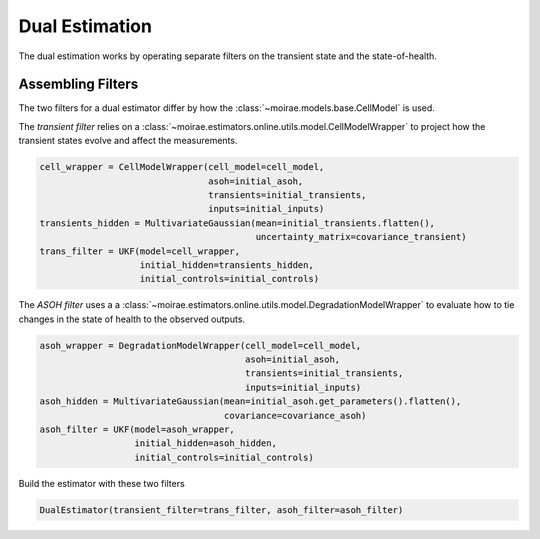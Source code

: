 Dual Estimation
===============

The dual estimation works by operating separate filters on the transient state and the state-of-health.

.. :: Make a figure to demonstrate this

Assembling Filters
------------------

The two filters for a dual estimator differ by how the :class:`~moirae.models.base.CellModel` is used.

The *transient filter* relies on a :class:`~moirae.estimators.online.utils.model.CellModelWrapper`
to project how the transient states evolve and affect the measurements.

.. code-block:: python

    cell_wrapper = CellModelWrapper(cell_model=cell_model,
                                    asoh=initial_asoh,
                                    transients=initial_transients,
                                    inputs=initial_inputs)
    transients_hidden = MultivariateGaussian(mean=initial_transients.flatten(),
                                             uncertainty_matrix=covariance_transient)
    trans_filter = UKF(model=cell_wrapper,
                       initial_hidden=transients_hidden,
                       initial_controls=initial_controls)

The *ASOH filter* uses a a :class:`~moirae.estimators.online.utils.model.DegradationModelWrapper`
to evaluate how to tie changes in the state of health to the observed outputs.

.. code-block:: python

    asoh_wrapper = DegradationModelWrapper(cell_model=cell_model,
                                           asoh=initial_asoh,
                                           transients=initial_transients,
                                           inputs=initial_inputs)
    asoh_hidden = MultivariateGaussian(mean=initial_asoh.get_parameters().flatten(),
                                       covariance=covariance_asoh)
    asoh_filter = UKF(model=asoh_wrapper,
                      initial_hidden=asoh_hidden,
                      initial_controls=initial_controls)

Build the estimator with these two filters

.. code-block:: python

    DualEstimator(transient_filter=trans_filter, asoh_filter=asoh_filter)
